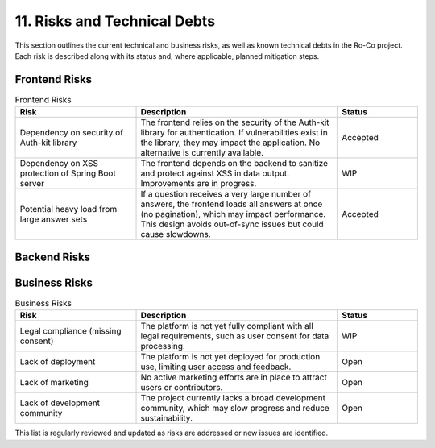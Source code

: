 11. Risks and Technical Debts
========================

This section outlines the current technical and business risks, as well as known technical debts in the Ro-Co project. Each risk is described along with its status and, where applicable, planned mitigation steps.

Frontend Risks
--------------

.. list-table:: Frontend Risks
   :header-rows: 1
   :widths: 30 50 20

   * - Risk
     - Description
     - Status
   * - Dependency on security of Auth-kit library
     - The frontend relies on the security of the Auth-kit library for authentication. If vulnerabilities exist in the library, they may impact the application. No alternative is currently available.
     - Accepted
   * - Dependency on XSS protection of Spring Boot server
     - The frontend depends on the backend to sanitize and protect against XSS in data output. Improvements are in progress.
     - WIP
   * - Potential heavy load from large answer sets
     - If a question receives a very large number of answers, the frontend loads all answers at once (no pagination), which may impact performance. This design avoids out-of-sync issues but could cause slowdowns.
     - Accepted

Backend Risks
-------------

.. list-table:: Backend Risks
   :header-rows: 1
   :widths: 30 50 20

   * - Risk
     - Description
     - Status
   * - Sending potential personal data (username) to external service
     - Usernames are sent to the external avatar service.
     - Accepted
   * - Lack of XSS protection for data output
     - Data returned by the backend is not fully sanitized for XSS. Improvements are in progress.
     - WIP
   * - Lack of encryption (SSL/TLS postponed)
     - Communication is not encrypted as SSL/TLS is not yet enabled in the current deployment.
     - WIP
    * Lack of zero-trust policy
     - The backend does not yet implement zero-trust security (especcialy encryption and autentification of database) principles, which may expose it to unauthorized access.
     - Open

Business Risks
--------------

.. list-table:: Business Risks
   :header-rows: 1
   :widths: 30 50 20

   * - Risk
     - Description
     - Status
   * - Legal compliance (missing consent)
     - The platform is not yet fully compliant with all legal requirements, such as user consent for data processing.
     - WIP
   * - Lack of deployment
     - The platform is not yet deployed for production use, limiting user access and feedback.
     - Open
   * - Lack of marketing
     - No active marketing efforts are in place to attract users or contributors.
     - Open
   * - Lack of development community
     - The project currently lacks a broad development community, which may slow progress and reduce sustainability.
     - Open

This list is regularly reviewed and updated as risks are addressed or new issues are identified.
